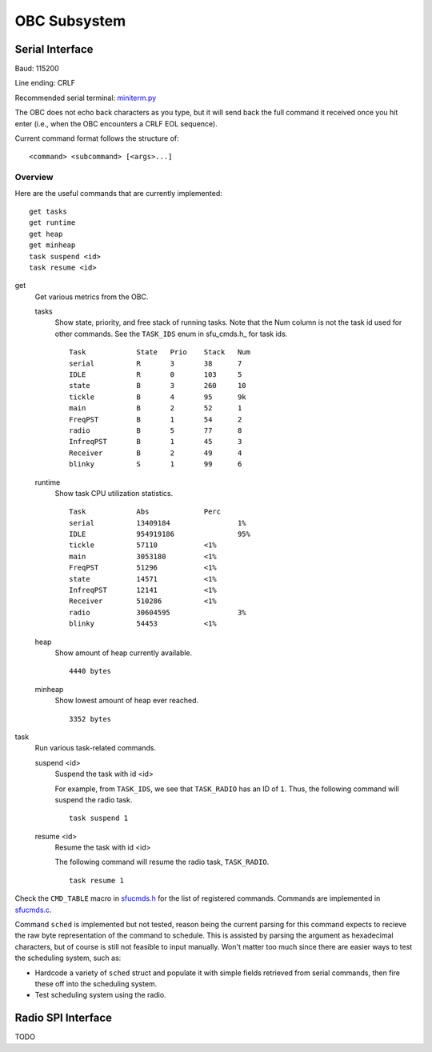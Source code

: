 OBC Subsystem
========================

Serial Interface
~~~~~~~~~~~~~~~~~~~~
Baud: 115200

Line ending: CRLF

Recommended serial terminal: `miniterm.py`_

The OBC does not echo back characters as you type, but it will send back the
full command it received once you hit enter (i.e., when the OBC encounters a
CRLF EOL sequence).

Current command format follows the structure of::

  <command> <subcommand> [<args>...]


Overview
........
Here are the useful commands that are currently implemented::

  get tasks
  get runtime
  get heap
  get minheap
  task suspend <id>
  task resume <id>

get
  Get various metrics from the OBC.

  tasks
	Show state, priority, and free stack of running tasks.
	Note that the Num column is not the task id used for other commands.
	See the ``TASK_IDS`` enum in sfu_cmds.h_ for task ids.
	::
	  Task            State   Prio    Stack   Num
	  serial          R       3       38      7
	  IDLE            R       0       103     5
	  state           B       3       260     10
	  tickle          B       4       95      9k
	  main            B       2       52      1
	  FreqPST         B       1       54      2
	  radio           B       5       77      8
	  InfreqPST       B       1       45      3
	  Receiver        B       2       49      4
	  blinky          S       1       99      6
  
  runtime
	Show task CPU utilization statistics.
	::
	  Task            Abs             Perc
	  serial          13409184                1%
	  IDLE            954919186               95%
	  tickle          57110           <1%
	  main            3053180         <1%
	  FreqPST         51296           <1%
	  state           14571           <1%
	  InfreqPST       12141           <1%
	  Receiver        510286          <1%
	  radio           30604595                3%
	  blinky          54453           <1%

  heap
	Show amount of heap currently available.
	::
	  4440 bytes

  minheap
	Show lowest amount of heap ever reached.
	::
	  3352 bytes

task
  Run various task-related commands.

  suspend <id>
	Suspend the task with id <id>

	For example, from ``TASK_IDS``, we see that ``TASK_RADIO`` has an ID of ``1``.
	Thus, the following command will suspend the radio task.
	::
	  task suspend 1
	  
  resume <id>
	Resume the task with id <id>

	The following command will resume the radio task, ``TASK_RADIO``.
	::
	  task resume 1


Check the ``CMD_TABLE`` macro in `sfucmds.h`_ for the list of registered commands.
Commands are implemented in `sfucmds.c`_. 

Command ``sched`` is implemented but not tested, reason being the current
parsing for this command expects to recieve the raw byte representation of the
command to schedule. This is assisted by parsing the argument as hexadecimal
characters, but of course is still not feasible to input manually. Won't matter
too much since there are easier ways to test the scheduling system, such as:

- Hardcode a variety of ``sched`` struct and populate it with simple fields
  retrieved from serial commands, then fire these off into the scheduling system.

- Test scheduling system using the radio.


.. _sfucmds.h: https://github.com/SFUSatClub/obc-firmware/blob/master/SFUsat/sfu_cmds.h#L41
.. _sfucmds.c: https://github.com/SFUSatClub/obc-firmware/blob/master/SFUsat/sfu_cmds.c
.. _miniterm.py: https://github.com/pyserial/pyserial/blob/master/serial/tools/miniterm.py

Radio SPI Interface
~~~~~~~~~~~~~~~~~~~~

TODO
